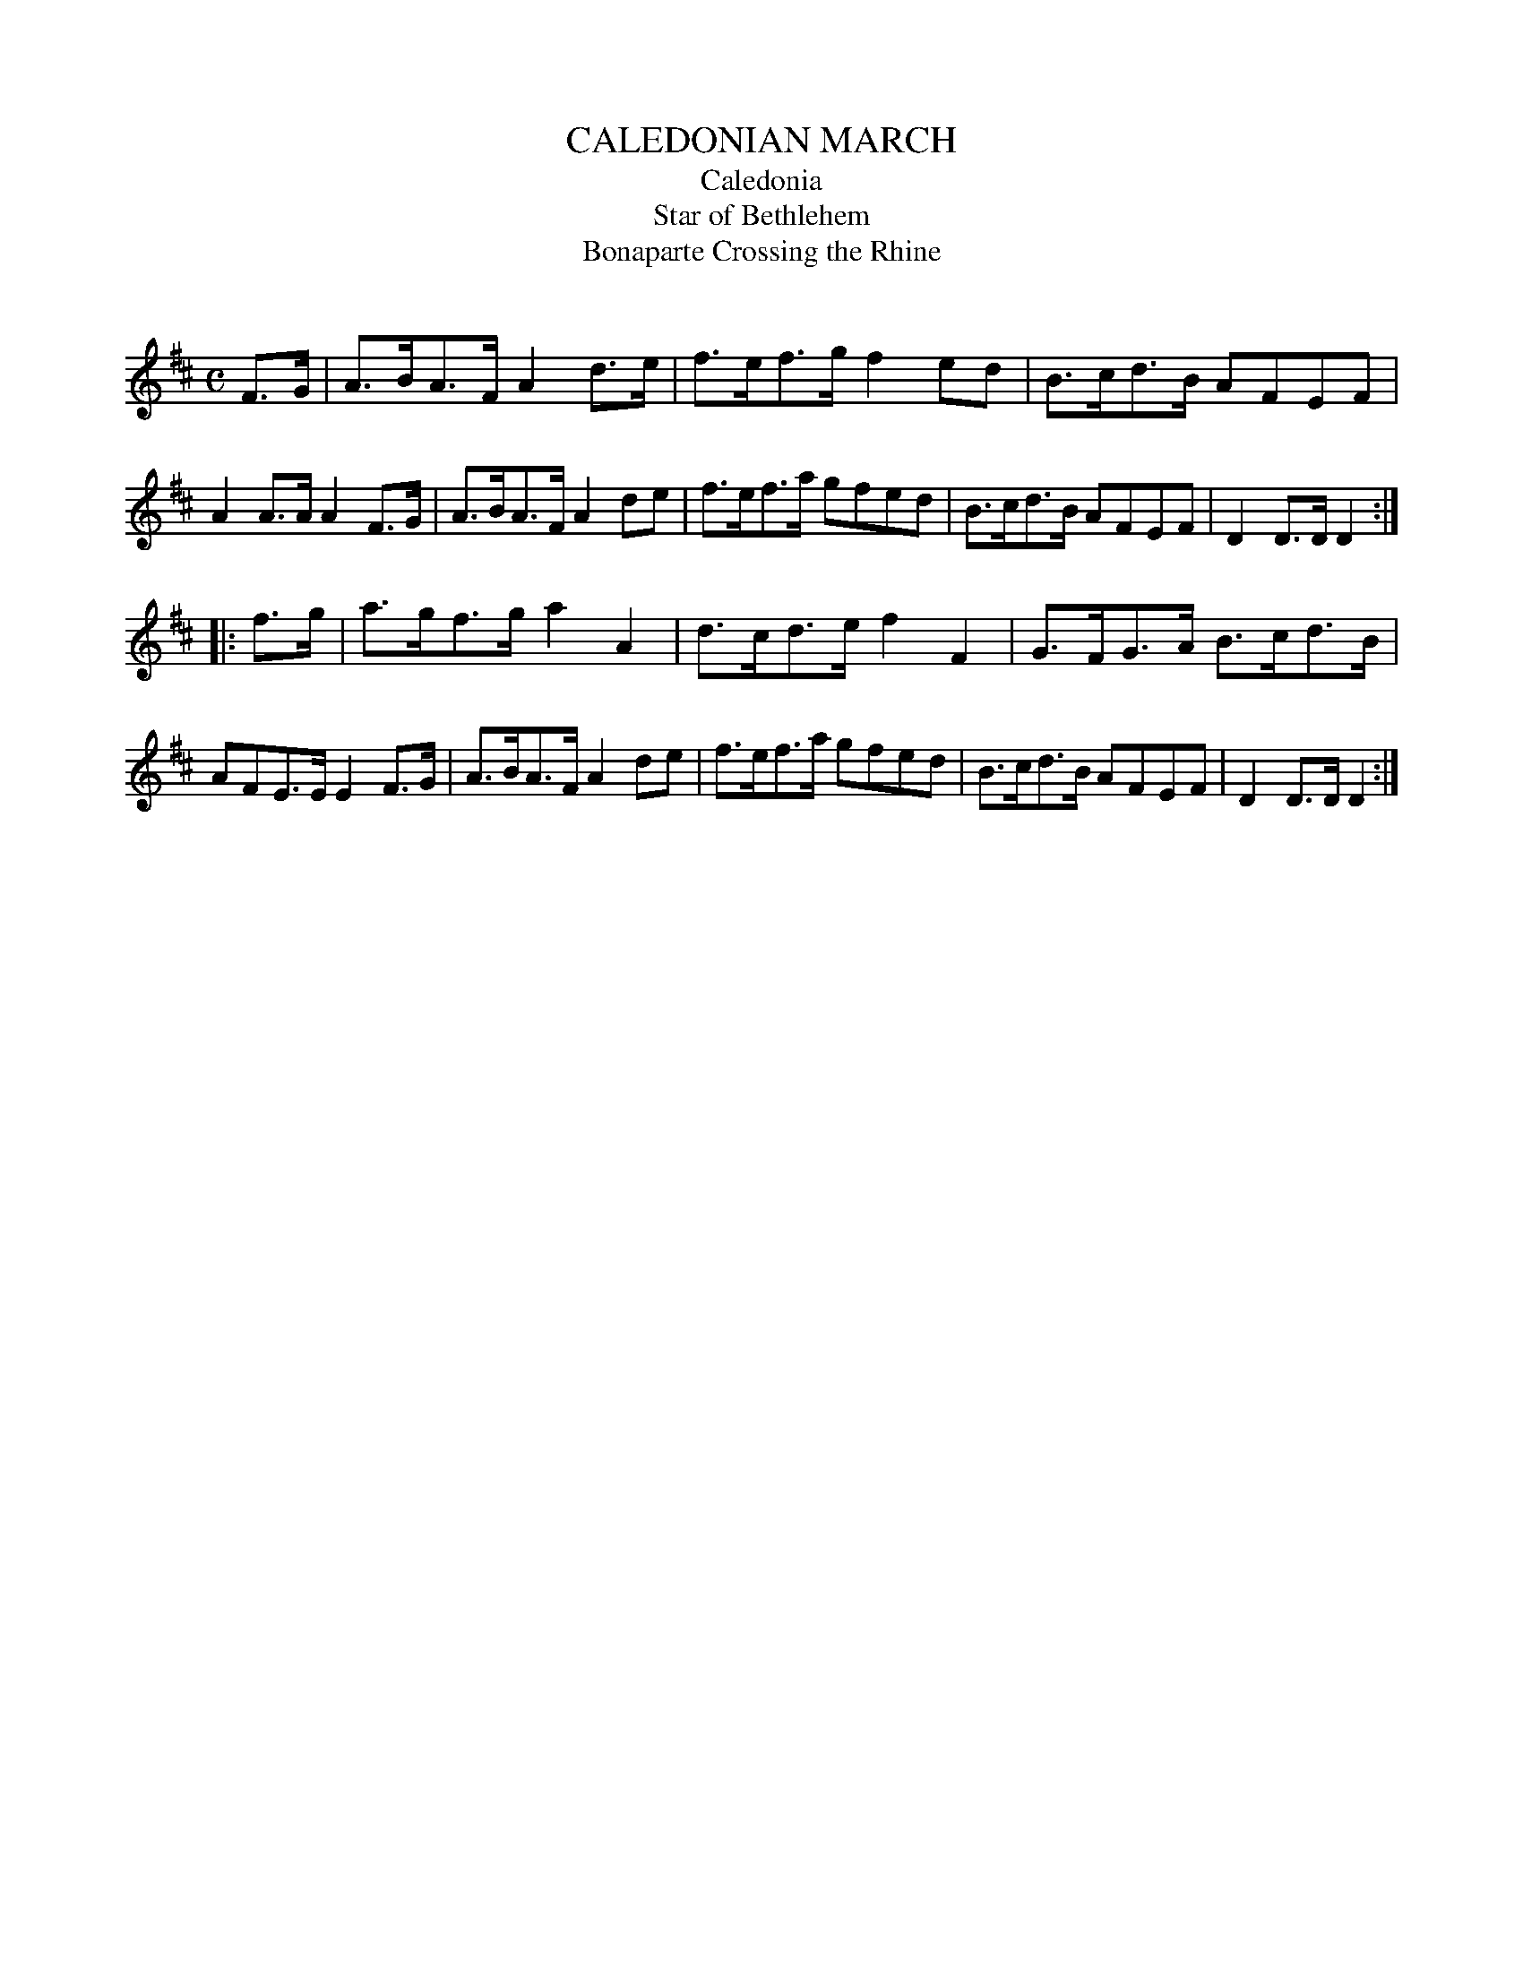 X: 10172
T: CALEDONIAN MARCH
T: Caledonia
T: Star of Bethlehem
T: Bonaparte Crossing the Rhine
C:
%R: march, hornpipe
B: Elias Howe "The Musician's Companion" Part 1 1842 p.17 #2
S: http://imslp.org/wiki/The_Musician's_Companion_(Howe,_Elias)
Z: 2015 John Chambers <jc:trillian.mit.edu>
M: C
L: 1/8
K: D
% - - - - - - - - - - - - - - - - - - - - - - - - -
F>G |\
A>BA>F A2d>e | f>ef>g f2ed | B>cd>B AFEF | A2A>A A2F>G |\
A>BA>F A2de | f>ef>a gfed | B>cd>B AFEF | D2D>D D2 :|
|: f>g |\
a>gf>g a2A2 | d>cd>e f2F2 | G>FG>A B>cd>B | AFE>E E2F>G |\
A>BA>F A2de | f>ef>a gfed | B>cd>B AFEF | D2D>D D2 :|
% - - - - - - - - - - - - - - - - - - - - - - - - -
